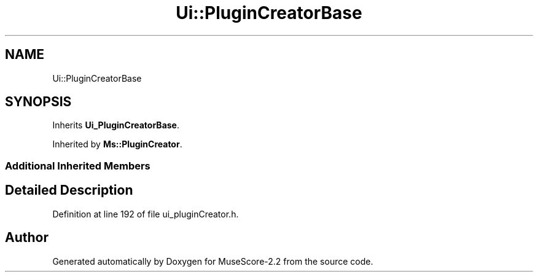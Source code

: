 .TH "Ui::PluginCreatorBase" 3 "Mon Jun 5 2017" "MuseScore-2.2" \" -*- nroff -*-
.ad l
.nh
.SH NAME
Ui::PluginCreatorBase
.SH SYNOPSIS
.br
.PP
.PP
Inherits \fBUi_PluginCreatorBase\fP\&.
.PP
Inherited by \fBMs::PluginCreator\fP\&.
.SS "Additional Inherited Members"
.SH "Detailed Description"
.PP 
Definition at line 192 of file ui_pluginCreator\&.h\&.

.SH "Author"
.PP 
Generated automatically by Doxygen for MuseScore-2\&.2 from the source code\&.
